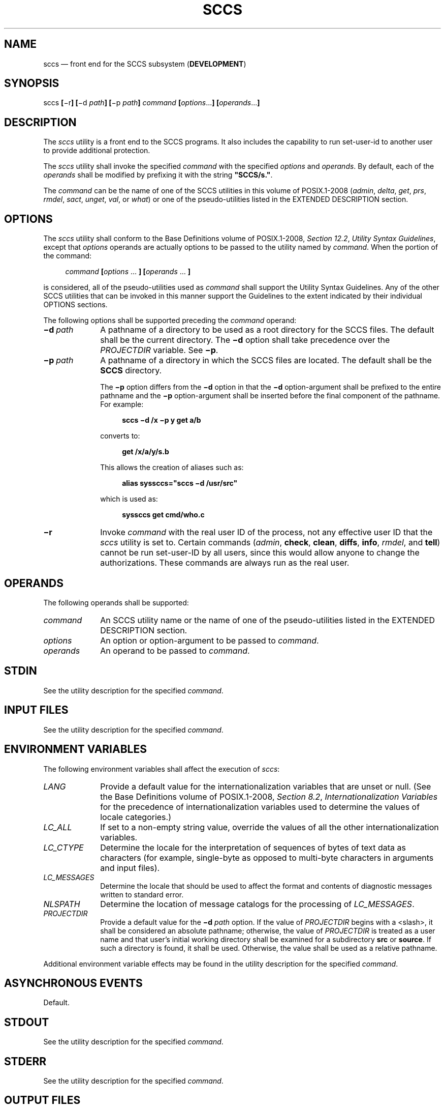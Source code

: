 '\" et
.TH SCCS "1" 2013 "IEEE/The Open Group" "POSIX Programmer's Manual"

.SH NAME
sccs
\(em front end for the SCCS subsystem (\fBDEVELOPMENT\fP)
.SH SYNOPSIS
.LP
.nf
sccs \fB[\fR\(mir\fB] [\fR\(mid \fIpath\fB] [\fR\(mip \fIpath\fB] \fIcommand \fB[\fIoptions\fR...\fB] [\fIoperands\fR...\fB]\fR
.fi
.SH DESCRIPTION
The
.IR sccs
utility is a front end to the SCCS programs. It also includes the
capability to run set-user-id to another user to provide additional
protection.
.P
The
.IR sccs
utility shall invoke the specified
.IR command
with the specified
.IR options
and
.IR operands .
By default, each of the
.IR operands
shall be modified by prefixing it with the string
.BR \(dqSCCS/s.\(dq .
.P
The
.IR command
can be the name of one of the SCCS utilities in this volume of POSIX.1\(hy2008 (\c
.IR admin ,
.IR delta ,
.IR get ,
.IR prs ,
.IR rmdel ,
.IR sact ,
.IR unget ,
.IR val ,
or
.IR what )
or one of the pseudo-utilities listed in the EXTENDED DESCRIPTION
section.
.SH OPTIONS
The
.IR sccs
utility shall conform to the Base Definitions volume of POSIX.1\(hy2008,
.IR "Section 12.2" ", " "Utility Syntax Guidelines",
except that
.IR options
operands are actually options to be passed to the utility named by
.IR command .
When the portion of the command:
.sp
.RS 4
.nf
\fB
\fIcommand \fB[\fIoptions\fR ... \fB] [\fIoperands\fR ... \fB]\fR
.fi \fR
.P
.RE
.P
is considered, all of the pseudo-utilities used as
.IR command
shall support the Utility Syntax Guidelines. Any of the other SCCS
utilities that can be invoked in this manner support the Guidelines to
the extent indicated by their individual OPTIONS sections.
.P
The following options shall be supported preceding the
.IR command
operand:
.IP "\fB\(mid\ \fIpath\fR" 10
A pathname of a directory to be used as a root directory for the SCCS
files. The default shall be the current directory. The
.BR \(mid
option shall take precedence over the
.IR PROJECTDIR
variable. See
.BR \(mip .
.IP "\fB\(mip\ \fIpath\fR" 10
A pathname of a directory in which the SCCS files are located. The
default shall be the
.BR SCCS
directory.
.RS 10 
.P
The
.BR \(mip
option differs from the
.BR \(mid
option in that the
.BR \(mid
option-argument shall be prefixed to the entire pathname and the
.BR \(mip
option-argument shall be inserted before the final component of the
pathname. For example:
.sp
.RS 4
.nf
\fB
sccs \(mid /x \(mip y get a/b
.fi \fR
.P
.RE
.P
converts to:
.sp
.RS 4
.nf
\fB
get /x/a/y/s.b
.fi \fR
.P
.RE
.P
This allows the creation of aliases such as:
.sp
.RS 4
.nf
\fB
alias syssccs="sccs \(mid /usr/src"
.fi \fR
.P
.RE
.P
which is used as:
.sp
.RS 4
.nf
\fB
syssccs get cmd/who.c
.fi \fR
.P
.RE
.RE
.IP "\fB\(mir\fP" 10
Invoke
.IR command
with the real user ID of the process, not any effective user ID that
the
.IR sccs
utility is set to. Certain commands (\c
.IR admin ,
.BR check ,
.BR clean ,
.BR diffs ,
.BR info ,
.IR rmdel ,
and
.BR tell )
cannot be run set-user-ID by all users, since this would allow anyone
to change the authorizations. These commands are always run as the
real user.
.SH OPERANDS
The following operands shall be supported:
.IP "\fIcommand\fR" 10
An SCCS utility name or the name of one of the pseudo-utilities listed
in the EXTENDED DESCRIPTION section.
.IP "\fIoptions\fR" 10
An option or option-argument to be passed to
.IR command .
.IP "\fIoperands\fR" 10
An operand to be passed to
.IR command .
.SH STDIN
See the utility description for the specified
.IR command .
.SH "INPUT FILES"
See the utility description for the specified
.IR command .
.SH "ENVIRONMENT VARIABLES"
The following environment variables shall affect the execution of
.IR sccs :
.IP "\fILANG\fP" 10
Provide a default value for the internationalization variables that are
unset or null. (See the Base Definitions volume of POSIX.1\(hy2008,
.IR "Section 8.2" ", " "Internationalization Variables"
for the precedence of internationalization variables used to determine
the values of locale categories.)
.IP "\fILC_ALL\fP" 10
If set to a non-empty string value, override the values of all the
other internationalization variables.
.IP "\fILC_CTYPE\fP" 10
Determine the locale for the interpretation of sequences of bytes of
text data as characters (for example, single-byte as opposed to
multi-byte characters in arguments and input files).
.IP "\fILC_MESSAGES\fP" 10
.br
Determine the locale that should be used to affect the format and
contents of diagnostic messages written to standard error.
.IP "\fINLSPATH\fP" 10
Determine the location of message catalogs for the processing of
.IR LC_MESSAGES .
.IP "\fIPROJECTDIR\fP" 10
.br
Provide a default value for the
.BR \(mid
.IR path
option. If the value of
.IR PROJECTDIR
begins with a
<slash>,
it shall be considered an absolute pathname; otherwise, the value of
.IR PROJECTDIR
is treated as a user name and that user's initial working directory
shall be examined for a subdirectory
.BR src
or
.BR source .
If such a directory is found, it shall be used. Otherwise, the value
shall be used as a relative pathname.
.P
Additional environment variable effects may be found in the utility
description for the specified
.IR command .
.SH "ASYNCHRONOUS EVENTS"
Default.
.SH STDOUT
See the utility description for the specified
.IR command .
.SH STDERR
See the utility description for the specified
.IR command .
.SH "OUTPUT FILES"
See the utility description for the specified
.IR command .
.SH "EXTENDED DESCRIPTION"
The following pseudo-utilities shall be supported as
.IR command
operands. All options referred to in the following list are values
given in the
.IR options
operands following
.IR command .
.IP "\fBcheck\fR" 8
Equivalent to
.BR info ,
except that nothing shall be printed if nothing is being edited, and a
non-zero exit status shall be returned if anything is being edited. The
intent is to have this included in an ``install'' entry in a makefile
to ensure that everything is included into the SCCS file before a
version is installed.
.IP "\fBclean\fR" 8
Remove everything from the current directory that can be recreated from
SCCS files, but do not remove any files being edited. If the
.BR \(mib
option is given, branches shall be ignored in the determination of
whether they are being edited; this is dangerous if branches are kept
in the same directory.
.IP "\fBcreate\fR" 8
Create an SCCS file, taking the initial contents from the file of the
same name. Any options to
.IR admin
are accepted. If the creation is successful, the original files shall
be renamed by prefixing the basenames with a comma. These renamed files
should be removed after it has been verified that the SCCS files have
been created successfully.
.IP "\fBdelget\fR" 8
Perform a
.IR delta
on the named files and then
.IR get
new versions. The new versions shall have ID keywords expanded and
shall not be editable. Any
.BR \(mim ,
.BR \(mip ,
.BR \(mir ,
.BR \(mis ,
and
.BR \(miy
options shall be passed to
.IR delta ,
and any
.BR \(mib ,
.BR \(mic ,
.BR \(mie ,
.BR \(mii ,
.BR \(mik ,
.BR \(mil ,
.BR \(mis ,
and
.BR \(mix
options shall be passed to
.IR get .
.IP "\fBdeledit\fR" 8
Equivalent to
.BR delget ,
except that the
.IR get
phase shall include the
.BR \(mie
option. This option is useful for making a checkpoint of the current
editing phase. The same options shall be passed to
.IR delta
as described above, and all the options listed for
.IR get
above except
.BR \(mie
shall be passed to
.BR edit .
.IP "\fBdiffs\fR" 8
Write a difference listing between the current version of the files
checked out for editing and the versions in SCCS format. Any
.BR \(mir ,
.BR \(mic ,
.BR \(mii ,
.BR \(mix ,
and
.BR \(mit
options shall be passed to
.IR get ;
any
.BR \(mil ,
.BR \(mis ,
.BR \(mie ,
.BR \(mif ,
.BR \(mih ,
and
.BR \(mib
options shall be passed to
.IR diff .
A
.BR \(miC
option shall be passed to
.IR diff
as
.BR \(mic .
.IP "\fBedit\fR" 8
Equivalent to
.IR get
.BR \(mie .
.IP "\fBfix\fR" 8
Remove the named delta, but leave a copy of the delta with the changes
that were in it. It is useful for fixing small compiler bugs, and so
on. The application shall ensure that it is followed by a
.BR \(mir
.IR SID
option. Since
.BR fix
does not leave audit trails, it should be used carefully.
.IP "\fBinfo\fR" 8
Write a listing of all files being edited. If the
.BR \(mib
option is given, branches (that is, SIDs with two or fewer components)
shall be ignored. If a
.BR \(miu
.IR user
option is given, then only files being edited by the named user shall
be listed. A
.BR \(miU
option shall be equivalent to
.BR \(miu <\c
.IR "current\ user" >.
.IP "\fBprint\fR" 8
Write out verbose information about the named files, equivalent to
.IR sccs
.IR prs .
.IP "\fBtell\fR" 8
Write a
<newline>-separated
list of the files being edited to standard output. Takes the
.BR \(mib ,
.BR \(miu ,
and
.BR \(miU
options like
.BR info
and
.BR check .
.IP "\fBunedit\fR" 8
This is the opposite of an
.BR edit
or a
.IR get
.BR \(mie .
It should be used with caution, since any changes made since the
.IR get
are lost.
.br
.SH "EXIT STATUS"
The following exit values shall be returned:
.IP "\00" 6
Successful completion.
.IP >0 6
An error occurred.
.SH "CONSEQUENCES OF ERRORS"
Default.
.LP
.IR "The following sections are informative."
.SH "APPLICATION USAGE"
Many of the SCCS utilities take directory names as operands as well as
specific filenames. The pseudo-utilities supported by
.IR sccs
are not described as having this capability, but are not prohibited
from doing so.
.SH EXAMPLES
.IP " 1." 4
To get a file for editing, edit it and produce a new delta:
.RS 4 
.sp
.RS 4
.nf
\fB
sccs get \(mie file.c
ex file.c
sccs delta file.c
.fi \fR
.P
.RE
.RE
.IP " 2." 4
To get a file from another directory:
.RS 4 
.sp
.RS 4
.nf
\fB
sccs \(mip /usr/src/sccs/s. get cc.c
.fi \fR
.P
.RE
.P
or:
.sp
.RS 4
.nf
\fB
sccs get /usr/src/sccs/s.cc.c
.fi \fR
.P
.RE
.RE
.IP " 3." 4
To make a delta of a large number of files in the current directory:
.RS 4 
.sp
.RS 4
.nf
\fB
sccs delta *.c
.fi \fR
.P
.RE
.RE
.IP " 4." 4
To get a list of files being edited that are not on branches:
.RS 4 
.sp
.RS 4
.nf
\fB
sccs info \(mib
.fi \fR
.P
.RE
.RE
.IP " 5." 4
To delta everything being edited by the current user:
.RS 4 
.sp
.RS 4
.nf
\fB
sccs delta $(sccs tell \(miU)
.fi \fR
.P
.RE
.RE
.IP " 6." 4
In a makefile, to get source files from an SCCS file if it does not
already exist:
.RS 4 
.sp
.RS 4
.nf
\fB
SRCS = <\fIlist of source files\fP>
$(SRCS):
    sccs get $(REL) $@
.fi \fR
.P
.RE
.RE
.SH RATIONALE
.IR sccs
and its associated utilities are part of the XSI Development
Utilities option within the XSI option.
.P
SCCS is an abbreviation for Source Code Control System. It is a
maintenance and enhancement tracking tool. When a file is put under
SCCS, the source code control system maintains the file and, when
changes are made, identifies and stores them in the file with the
original source code and/or documentation. As other changes are made,
they too are identified and retained in the file.
.P
Retrieval of the original and any set of changes is possible. Any
version of the file as it develops can be reconstructed for inspection
or additional modification. History data can be stored with each
version, documenting why the changes were made, who made them, and when
they were made.
.SH "FUTURE DIRECTIONS"
None.
.SH "SEE ALSO"
.IR "\fIadmin\fR\^",
.IR "\fIdelta\fR\^",
.IR "\fIget\fR\^",
.IR "\fImake\fR\^",
.IR "\fIprs\fR\^",
.IR "\fIrmdel\fR\^",
.IR "\fIsact\fR\^",
.IR "\fIunget\fR\^",
.IR "\fIval\fR\^",
.IR "\fIwhat\fR\^"
.P
The Base Definitions volume of POSIX.1\(hy2008,
.IR "Chapter 8" ", " "Environment Variables",
.IR "Section 12.2" ", " "Utility Syntax Guidelines"
.SH COPYRIGHT
Portions of this text are reprinted and reproduced in electronic form
from IEEE Std 1003.1, 2013 Edition, Standard for Information Technology
-- Portable Operating System Interface (POSIX), The Open Group Base
Specifications Issue 7, Copyright (C) 2013 by the Institute of
Electrical and Electronics Engineers, Inc and The Open Group.
(This is POSIX.1-2008 with the 2013 Technical Corrigendum 1 applied.) In the
event of any discrepancy between this version and the original IEEE and
The Open Group Standard, the original IEEE and The Open Group Standard
is the referee document. The original Standard can be obtained online at
http://www.unix.org/online.html .

Any typographical or formatting errors that appear
in this page are most likely
to have been introduced during the conversion of the source files to
man page format. To report such errors, see
https://www.kernel.org/doc/man-pages/reporting_bugs.html .
